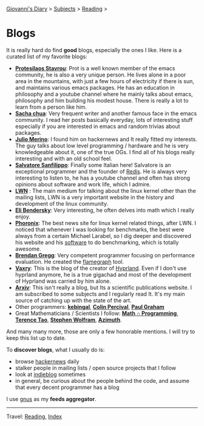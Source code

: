 #+startup: content indent

[[file:../index.org][Giovanni's Diary]] > [[file:../subjects.org][Subjects]] > [[file:reading.org][Reading]] >

* Blogs
#+INDEX: Giovanni's Diary!Reading!Blogs

It is really hard do find *good* blogs, especially the ones I like. Here
is a curated list of my favorite blogs:

- *[[https://protesilaos.com/feeds/][Protesilaos Stavrou]]*: Prot is a well known member of the emacs
  community, he is also a very unique person. He lives alone in a poor
  area in the mountains, with just a few hours of electricity if there
  is sun, and maintains various emacs packages. He has an education in
  philosophy and a youtube channel where he mainly talks about emacs,
  philosophy and him building his modest house. There is really a lot
  to learn from a person like him.
- *[[https://sachachua.com/blog/feed/index.html][Sacha chua]]*: Very frequent writer and another famous face in the
  emacs community. I read her posts basically everyday, lots of
  interesting stuff especially if you are interested in emacs and
  random trivias about packages.
- *[[https://blogsystem5.substack.com/feed][Julio Merino]]*: I found him on hackernews and It really fitted my
  interests. The guy talks about low level programming / hardware and
  he is very knowledgeable about it, one of the true OGs. I find all
  of his blogs really interesting and with an old school feel.
- *[[https://www.antirez.com/rss][Salvatore Sanfilippo]]*: Finally some Italian here! Salvatore is an
  exceptional programmer and the founder of [[https://github.com/redis/redis][Redis]]. He is always very
  interesting to listen to, he has a youtube channel and often has
  strong opinions about software and work life, which I admire.
- *[[https://lwn.net/][LWN]]* : The main medium for talking about the linux kernel other
  than the mailing lists, LWN is a very important website in the
  history and development of the linux community.
- *[[https://eli.thegreenplace.net/feeds/all.atom.xml][Eli Bendersky]]*: Very interesting, he often delves into math which I
  really enjoy.
- *[[https://www.phoronix.com/rss.php][Phoronix]]*: The best news site for linux kernel related things,
  after LWN. I noticed that whenever I was looking for benchmarks, the
  best were always from a certain Michael Larabel, so I dig deeper and
  discovered his website and his [[https://github.com/phoronix-test-suite/phoronix-test-suite][software]] to do benchmarking, which is
  totally awesome.
- *[[https://www.brendangregg.com/blog/rss.xml][Brendan Gregg]]*: Very competent programmer focusing on performance
  evaluation. He created the [[https://github.com/brendangregg/FlameGraph][flamegraph]] tool.
- *[[https://blog.vaxry.net/feed][Vaxry]]*: This is the blog of the creator of [[https://github.com/hyprwm/Hyprland][Hyprland]]. Even if I
  don't use hyprland anymore, he is a true gigachad and most of the
  development of Hyprland was carried by him alone.
- *[[https://arxiv.org/][Arxiv]]*: This isn't really a blog, but Its a scientific publications
  website. I am subscribed to some subjects and I regularly read
  It. It's my main source of catching up with the state of the art.
- Other programmers: *[[https://kevingal.com/feed.xml][kebingal]]*, *[[https://www.daemonology.net/blog/index.rss][Colin Percival]]*, *[[http://www.aaronsw.com/2002/feeds/pgessays.rss][Paul Graham]]*
- Great Mathematicians / Scientists I follow: *[[https://www.jeremykun.com/index.xml][Math ∩ Programming]]*,
  *[[https://terrytao.wordpress.com/feed/][Terence Tao]]*, *[[https://writings.stephenwolfram.com/feed/][Stephen Wolfram]]*, *[[https://johncarlosbaez.wordpress.com/feed/][Azimuth]]*.
  
And many many more, those are only a few honorable mentions. I will
try to keep this list up to date.
	
To *discover blogs*, what I usually do is:
- browse [[https://news.ycombinator.com/][hackernews]] daily
- stalker people in mailing lists / open source projects that I follow
- look at [[https://indieblog.page/all][indieblog]] sometimes
- in general, be curious about the people behind the code, and assume
  that every decent programmer has a blog
I use [[https://www.gnus.org/][gnus]] as my *feeds aggregator*.

-----

Travel: [[file:reading.org][Reading]], [[file:../theindex.org][Index]]
